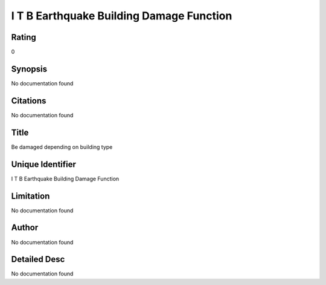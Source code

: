 I T B Earthquake Building Damage Function
=========================================

Rating
------
0

Synopsis
--------
No documentation found

Citations
---------
No documentation found

Title
-----
Be damaged depending on building type

Unique Identifier
-----------------
I T B Earthquake Building Damage Function

Limitation
----------
No documentation found

Author
------
No documentation found

Detailed Desc
-------------
No documentation found

